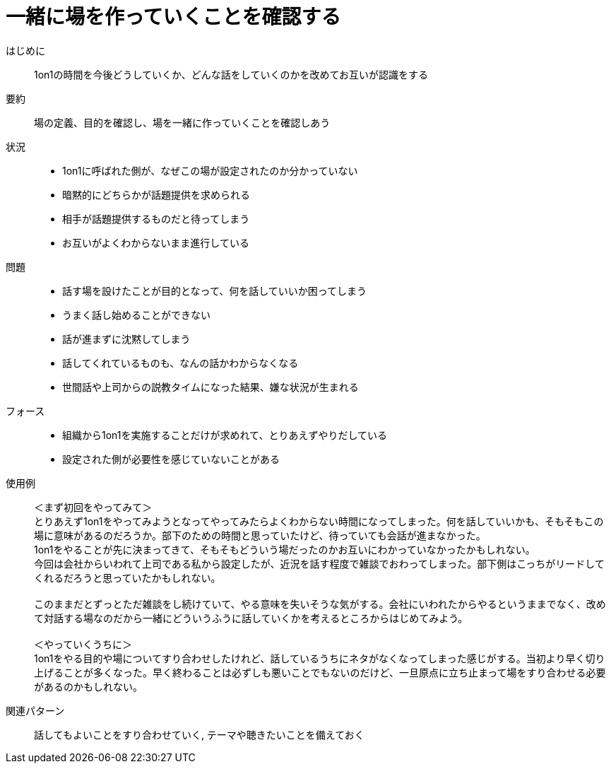 = 一緒に場を作っていくことを確認する

はじめに::
1on1の時間を今後どうしていくか、どんな話をしていくのかを改めてお互いが認識をする

要約::
場の定義、目的を確認し、場を一緒に作っていくことを確認しあう

状況::
* 1on1に呼ばれた側が、なぜこの場が設定されたのか分かっていない
* 暗黙的にどちらかが話題提供を求められる
* 相手が話題提供するものだと待ってしまう
* お互いがよくわからないまま進行している

問題::
* 話す場を設けたことが目的となって、何を話していいか困ってしまう
* うまく話し始めることができない
* 話が進まずに沈黙してしまう
* 話してくれているものも、なんの話かわからなくなる
* 世間話や上司からの説教タイムになった結果、嫌な状況が生まれる

フォース::
* 組織から1on1を実施することだけが求めれて、とりあえずやりだしている
* 設定された側が必要性を感じていないことがある

使用例::
＜まず初回をやってみて＞ +
とりあえず1on1をやってみようとなってやってみたらよくわからない時間になってしまった。何を話していいかも、そもそもこの場に意味があるのだろうか。部下のための時間と思っていたけど、待っていても会話が進まなかった。 +
1on1をやることが先に決まってきて、そもそもどういう場だったのかお互いにわかっていなかったかもしれない。 +
今回は会社からいわれて上司である私から設定したが、近況を話す程度で雑談でおわってしまった。部下側はこっちがリードしてくれるだろうと思っていたかもしれない。 +
 +
このままだとずっとただ雑談をし続けていて、やる意味を失いそうな気がする。会社にいわれたからやるというままでなく、改めて対話する場なのだから一緒にどういうふうに話していくかを考えるところからはじめてみよう。 +
 +
＜やっていくうちに＞ +
1on1をやる目的や場についてすり合わせしたけれど、話しているうちにネタがなくなってしまった感じがする。当初より早く切り上げることが多くなった。早く終わることは必ずしも悪いことでもないのだけど、一旦原点に立ち止まって場をすり合わせる必要があるのかもしれない。

関連パターン::
話してもよいことをすり合わせていく, テーマや聴きたいことを備えておく



